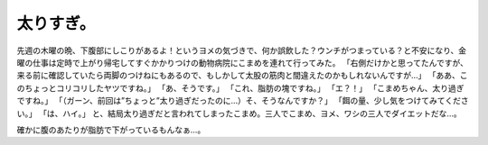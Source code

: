 ﻿太りすぎ。
##########


先週の木曜の晩、下腹部にしこりがあるよ！というヨメの気づきで、何か誤飲した？ウンチがつまっている？と不安になり、金曜の仕事は定時で上がり帰宅してすぐかかりつけの動物病院にこまめを連れて行ってみた。
「右側だけかと思ってたんですが、来る前に確認していたら両脚のつけねにもあるので、もしかして太股の筋肉と間違えたのかもしれないんですが…」
「ああ、このちょっとコリコリしたヤツですね。」
「あ、そうです。」
「これ、脂肪の塊ですね。」
「エ？！」
「こまめちゃん、太り過ぎですね。」
「（ガーン、前回は”ちょっと”太り過ぎだったのに…）そ、そうなんですか？」
「餌の量、少し気をつけてみてください。」
「は、ハイ。」
と、結局太り過ぎだと言われてしまったこまめ。三人でこまめ、ヨメ、ワシの三人でダイエットだな…。

確かに腹のあたりが脂肪で下がっているもんなぁ…。



.. author:: mkouhei
.. categories:: ねこ, 
.. tags::


